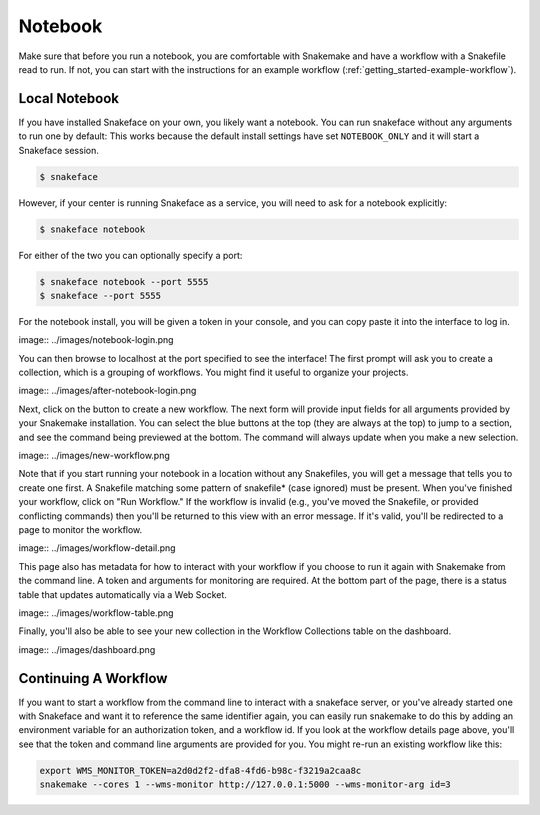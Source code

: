 .. _getting_started-notebook:

========
Notebook
========

Make sure that before you run a notebook, you are comfortable with Snakemake
and have a workflow with a Snakefile read to run. If not, you can start
with the instructions for an example workflow (:ref:`getting_started-example-workflow`).


Local Notebook
==============

If you have installed Snakeface on your own, you likely want a notebook. You can
run snakeface without any arguments to run one by default: This works because
the default install settings have set ``NOTEBOOK_ONLY`` and it will start a Snakeface
session.

.. code:: console

    $ snakeface

However, if your center is running Snakeface as a service, you will need to ask for
a notebook explicitly:

.. code:: console

    $ snakeface notebook

For either of the two you can optionally specify a port:

.. code:: console

    $ snakeface notebook --port 5555
    $ snakeface --port 5555


For the notebook install, you will be given a token in your console, and you can copy
paste it into the interface to log in. 

image:: ../images/notebook-login.png

You can then browse to localhost at the port specified to see the interface!
The first prompt will ask you to create a collection, which is a grouping of workflows.
You might find it useful to organize your projects.

image:: ../images/after-notebook-login.png

Next, click on the button to create a new workflow. The next
form will provide input fields for all arguments provided by your Snakemake
installation. You can select the blue buttons at the top (they are always at the
top) to jump to a section, and see the command being previewed at the bottom.
The command will always update when you make a new selection.

image:: ../images/new-workflow.png

Note that if you start running your notebook in a location without any Snakefiles,
you will get a message that tells you to create one first. A Snakefile matching
some pattern of snakefile* (case ignored) must be present. When you've finished your
workflow, click on "Run Workflow." If the workflow is invalid (e.g., you've moved the
Snakefile, or provided conflicting commands) then you'll be returned to this
view with an error message. If it's valid, you'll be redirected to a page to monitor
the workflow.

image:: ../images/workflow-detail.png

This page also has metadata for how to interact with your workflow if you choose
to run it again with Snakemake from the command line. A token and arguments for monitoring
are required. At the bottom part of the page, there is a status table that updates
automatically via a Web Socket.

image:: ../images/workflow-table.png

Finally, you'll also be able to see your new collection in the Workflow Collections table
on the dashboard.

image:: ../images/dashboard.png


Continuing A Workflow
=====================

If you want to start a workflow from the command line to interact with a snakeface
server, or you've already started one with Snakeface and want it to reference the same identifier again,
you can easily run snakemake to do this by adding an environment variable for an 
authorization token, and a workflow id. If you look at the workflow details page above,
you'll see that the token and command line arguments are provided for you. You
might re-run an existing workflow like this:

.. code:: console

    export WMS_MONITOR_TOKEN=a2d0d2f2-dfa8-4fd6-b98c-f3219a2caa8c
    snakemake --cores 1 --wms-monitor http://127.0.0.1:5000 --wms-monitor-arg id=3
